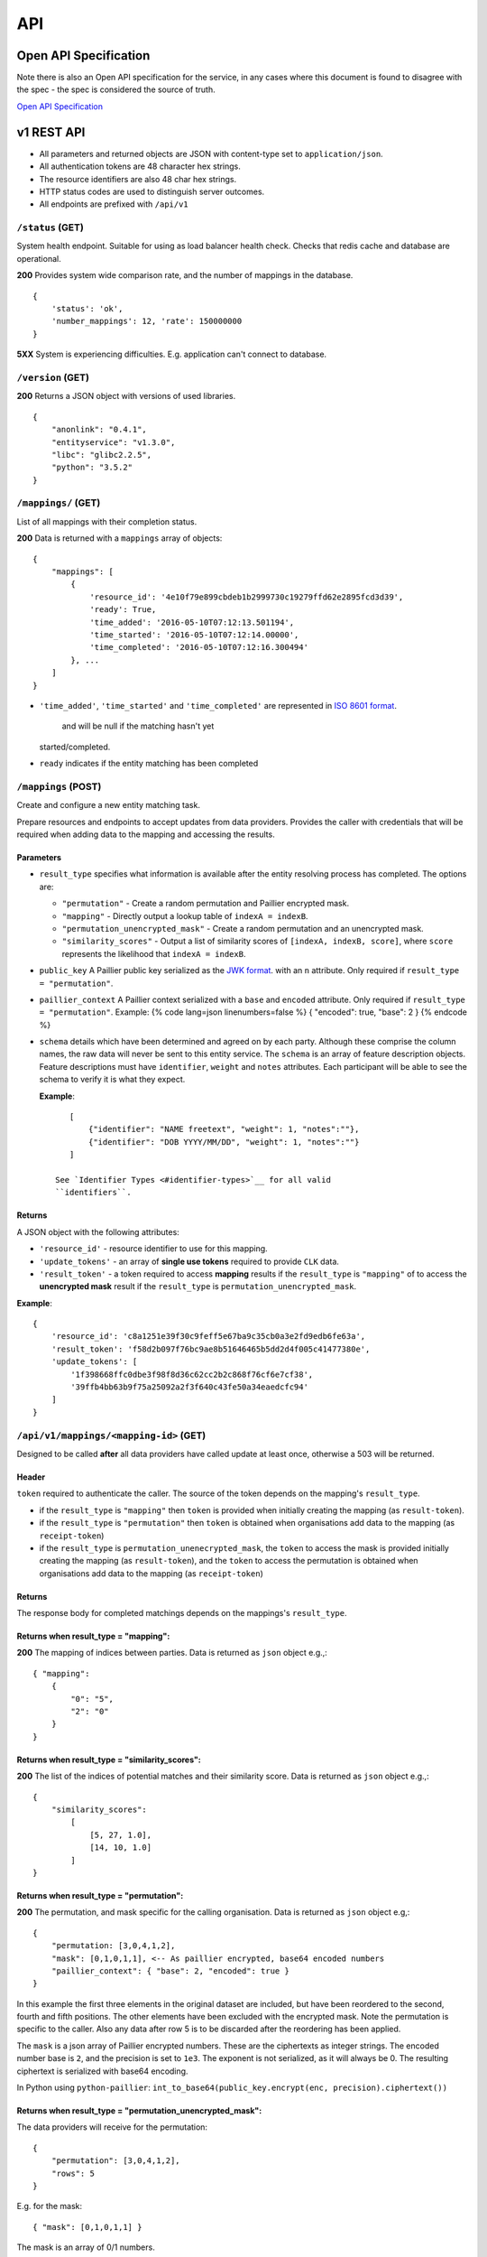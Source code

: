 API
===

Open API Specification
----------------------

Note there is also an Open API specification for the service, in any cases
where this document is found to disagree with the spec - the spec is considered
the source of truth.

`Open API Specification <./_static/swagger.yaml>`__

v1 REST API
-----------

-  All parameters and returned objects are JSON with content-type set to
   ``application/json``.
-  All authentication tokens are 48 character hex strings.
-  The resource identifiers are also 48 char hex strings.
-  HTTP status codes are used to distinguish server outcomes.
-  All endpoints are prefixed with ``/api/v1``


``/status`` (GET)
~~~~~~~~~~~~~~~~~

System health endpoint. Suitable for using as load balancer health
check. Checks that redis cache and database are operational.

**200** Provides system wide comparison rate, and the number of mappings
in the database.

::

    {
        'status': 'ok',
        'number_mappings': 12, 'rate': 150000000
    }

**5XX** System is experiencing difficulties. E.g. application can't
connect to database.

``/version`` (GET)
~~~~~~~~~~~~~~~~~~

**200** Returns a JSON object with versions of used libraries.

::

    {
        "anonlink": "0.4.1",
        "entityservice": "v1.3.0",
        "libc": "glibc2.2.5",
        "python": "3.5.2"
    }

``/mappings/`` (GET)
~~~~~~~~~~~~~~~~~~~~

List of all mappings with their completion status.

**200** Data is returned with a ``mappings`` array of objects:

::

    {
        "mappings": [
            {
                'resource_id': '4e10f79e899cbdeb1b2999730c19279ffd62e2895fcd3d39',
                'ready': True,
                'time_added': '2016-05-10T07:12:13.501194',
                'time_started': '2016-05-10T07:12:14.00000',
                'time_completed': '2016-05-10T07:12:16.300494'
            }, ...
        ]
    }

-  ``'time_added'``, ``'time_started'`` and ``'time_completed'`` are represented in `ISO
   8601
   format <https://docs.python.org/3/library/datetime.html#datetime.datetime.isoformat>`__.
    and will be null if the matching hasn't yet
   started/completed.
-  ``ready`` indicates if the entity matching has been completed

``/mappings`` (POST)
~~~~~~~~~~~~~~~~~~~~

Create and configure a new entity matching task.

Prepare resources and endpoints to accept updates from data providers.
Provides the caller with credentials that will be required when adding
data to the mapping and accessing the results.

Parameters
^^^^^^^^^^

-  ``result_type`` specifies what information is available after the
   entity resolving process has completed. The options are:

   -  ``"permutation"`` - Create a random permutation and Paillier
      encrypted mask.
   -  ``"mapping"`` - Directly output a lookup table of
      ``indexA = indexB``.
   -  ``"permutation_unencrypted_mask"`` - Create a random permutation
      and an unencrypted mask.
   -  ``"similarity_scores"`` - Output a list of similarity scores of
      ``[indexA, indexB, score]``, where ``score`` represents the likelihood
      that ``indexA = indexB``.

-  ``public_key`` A Paillier public key serialized as the `JWK
   format <https://python-paillier.readthedocs.io/en/develop/serialisation.html#jwk-serialisation>`__.
   with an ``n`` attribute. Only required if
   ``result_type = "permutation"``.

-  ``paillier_context`` A Paillier context serialized with a ``base``
   and ``encoded`` attribute. Only required if
   ``result_type = "permutation"``. Example: {% code lang=json
   linenumbers=false %} { "encoded": true, "base": 2 } {% endcode %}

-  ``schema`` details which have been determined and agreed on by each
   party. Although these comprise the column names, the raw data will
   never be sent to this entity service. The ``schema`` is an array of
   feature description objects. Feature descriptions must have
   ``identifier``, ``weight`` and ``notes`` attributes. Each participant
   will be able to see the schema to verify it is what they expect.

   **Example**::

       [
           {"identifier": "NAME freetext", "weight": 1, "notes":""},
           {"identifier": "DOB YYYY/MM/DD", "weight": 1, "notes":""}
       ]

    See `Identifier Types <#identifier-types>`__ for all valid
    ``identifiers``.

Returns
^^^^^^^

A JSON object with the following attributes:

-  ``'resource_id'`` - resource identifier to use for this mapping.
-  ``'update_tokens'`` - an array of **single use tokens** required to
   provide ``CLK`` data.
-  ``'result_token'`` - a token required to access **mapping** results
   if the ``result_type`` is ``"mapping"`` of to access the
   **unencrypted mask** result if the ``result_type`` is
   ``permutation_unencrypted_mask``.

**Example**::

    {
        'resource_id': 'c8a1251e39f30c9feff5e67ba9c35cb0a3e2fd9edb6fe63a',
        'result_token': 'f58d2b097f76bc9ae8b51646465b5dd2d4f005c41477380e',
        'update_tokens': [
            '1f398668ffc0dbe3f98f8d36c62cc2b2c868f76cf6e7cf38',
            '39ffb4bb63b9f75a25092a2f3f640c43fe50a34eaedcfc94'
        ]
    }

``/api/v1/mappings/<mapping-id>`` (GET)
~~~~~~~~~~~~~~~~~~~~~~~~~~~~~~~~~~~~~~~

Designed to be called **after** all data providers have called update at
least once, otherwise a 503 will be returned.

Header
^^^^^^

``token`` required to authenticate the caller. The source of the token
depends on the mapping's ``result_type``.

-  if the ``result_type`` is ``"mapping"`` then ``token`` is provided
   when initially creating the mapping (as ``result-token``).
-  if the ``result_type`` is ``"permutation"`` then ``token`` is
   obtained when organisations add data to the mapping (as
   ``receipt-token``)
-  if the ``result_type`` is ``permutation_unenecrypted_mask``, the
   ``token`` to access the mask is provided initially creating the
   mapping (as ``result-token``), and the ``token`` to access the
   permutation is obtained when organisations add data to the mapping
   (as ``receipt-token``)

Returns
^^^^^^^

The response body for completed matchings depends on the mappings's
``result_type``.

Returns when result\_type = "mapping":
^^^^^^^^^^^^^^^^^^^^^^^^^^^^^^^^^^^^^^

**200** The mapping of indices between parties. Data is returned as
``json`` object e.g.,::

    { "mapping":
        {
            "0": "5",
            "2": "0"
        }
    }


Returns when result\_type = "similarity_scores":
^^^^^^^^^^^^^^^^^^^^^^^^^^^^^^^^^^^^^^^^^^^^^^^^

**200** The list of the indices of potential matches and their similarity score.
Data is returned as ``json`` object e.g.,::

    {
        "similarity_scores":
            [
                [5, 27, 1.0],
                [14, 10, 1.0]
            ]
    }


Returns when result\_type = "permutation":
^^^^^^^^^^^^^^^^^^^^^^^^^^^^^^^^^^^^^^^^^^

**200** The permutation, and mask specific for the calling organisation.
Data is returned as ``json`` object e.g,::

    {
        "permutation: [3,0,4,1,2],
        "mask": [0,1,0,1,1], <-- As paillier encrypted, base64 encoded numbers
        "paillier_context": { "base": 2, "encoded": true }
    }

In this example the first three elements in the original dataset are
included, but have been reordered to the second, fourth and fifth
positions. The other elements have been excluded with the encrypted
mask. Note the permutation is specific to the caller. Also any data
after row 5 is to be discarded after the reordering has been applied.

The ``mask`` is a json array of Paillier encrypted numbers. These are
the ciphertexts as integer strings. The encoded number base is ``2``,
and the precision is set to ``1e3``. The exponent is not serialized, as
it will always be 0. The resulting ciphertext is serialized with base64
encoding.

In Python using ``python-paillier``:
``int_to_base64(public_key.encrypt(enc, precision).ciphertext())``

Returns when result\_type = "permutation\_unencrypted\_mask":
^^^^^^^^^^^^^^^^^^^^^^^^^^^^^^^^^^^^^^^^^^^^^^^^^^^^^^^^^^^^^

The data providers will receive for the permutation::

    {
        "permutation": [3,0,4,1,2],
        "rows": 5
    }

E.g. for the mask::

    { "mask": [0,1,0,1,1] }

The mask is an array of 0/1 numbers.

Error cases are also JSON, and all have a ``message`` attribute

**400** If information provided is invalid. E.g. no ``schema``, invalid
``result_type``, missing or invalid public key.

**401** If auth token missing

**403** If the token is not valid.

**404** If the mapping doesn't exist

**503** If the mapping isn't yet ready. This will include an indication
of the current progress::

    {
        "message": "Mapping isn't yet ready",
        "elapsed": 124.73,
        "total": 100200030,
        "current": 200000,
        "progress": 200000/100200030
    }

``/api/v1/mappings/<mapping-id>`` (PUT)
~~~~~~~~~~~~~~~~~~~~~~~~~~~~~~~~~~~~~~~

Called by each of the data providers with their calculated ``CLK``
vectors. The mapping must have been created, and the caller must have
both the ``mapping-id`` and ``token`` in order to contribute data.

When the second party successfully adds data the matching task is
queued; although it is worth noting there is no indication to the caller
that this has occurred.

Parameters
^^^^^^^^^^

-  ``token`` - A single use **update** token as provided when creating
   the mapping.
-  ``clks`` - Array of this party's Bloom Filters. One per entity/row.
   Format specified `below <#bloom-filter-format>`__.

Note maximum request size is currently set to ``~10 GB``, which
**should** translate to over ten million entities.

Returns
^^^^^^^

-  **201** In the successful case a json body with a ``message`` and a
   data receipt ``receipt-token``. If the mapping's ``result_type`` is
   ``"permutation"`` or ``"permutation_unencrypted_mask"`` then this
   ``receipt-token`` is required to retrieve the permutation for this
   organisation (with the encrypted mask or without mask).

   ::

    {
        "message": "Updated",
        "receipt-token": "97ec447cb078b70fe3bced7db51585a7eb1265ac7fab2992"
    }

-  **400** If required information is not provided, or wrong format.
-  **401** If the authentication token in not provided.
-  **403** IF the authentication token is not valid.

``/api/v1/mappings/<mapping-id>`` (DELETE)
~~~~~~~~~~~~~~~~~~~~~~~~~~~~~~~~~~~~~~~~~~

Removes the given mapping.

-  **204** with no data if the mapping was deleted.
-  **404** If the mapping was not found.

``/api/v1/danger/generate-names`` (GET)
~~~~~~~~~~~~~~~~~~~~~~~~~~~~~~~~~~~~~~~

Generates sample PII data with given overlap.

Parameters:

-  *n* is the number of entities each org should have.
-  *p* is the proportion in common

Returns a json object with an ``A`` and ``B`` array.
